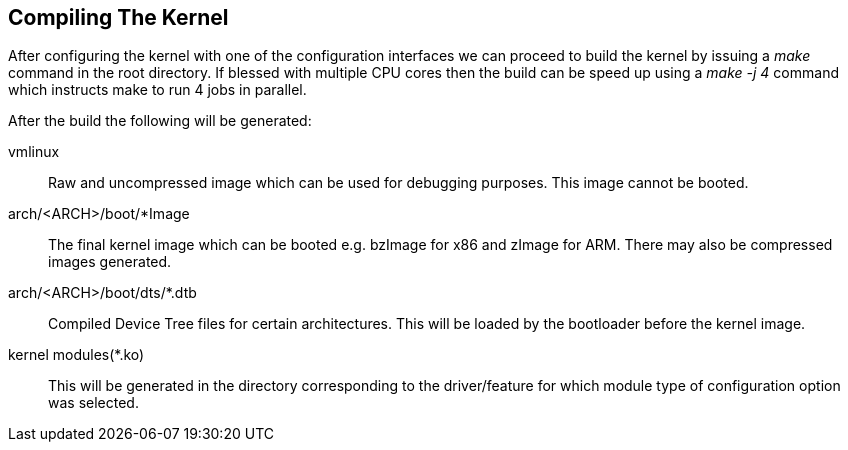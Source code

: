== Compiling The Kernel

After configuring the kernel with one of the configuration interfaces we can
proceed to build the kernel by issuing a _make_ command in the root directory.
If blessed with multiple CPU cores then the build can be speed up using a
_make -j 4_ command which instructs make to run 4 jobs in parallel.

After the build the following will be generated:

vmlinux:: Raw and uncompressed image which can be used for debugging purposes.
This image cannot be booted.
arch/<ARCH>/boot/*Image:: The final kernel image which can be booted e.g.
bzImage for x86 and zImage for ARM. There may also be compressed images
generated.
arch/<ARCH>/boot/dts/*.dtb:: Compiled Device Tree files for certain
architectures. This will be loaded by the bootloader before the kernel image.
kernel modules(*.ko):: This will be generated in the directory corresponding
to the driver/feature for which module type of configuration option was
selected.

